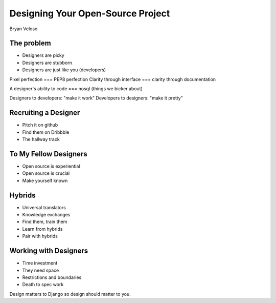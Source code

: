 ==================================
Designing Your Open-Source Project
==================================

Bryan Veloso

The problem
===========

* Designers are picky
* Designers are stubborn
* Designers are just like you (developers)

Pixel perfection === PEP8 perfection
Clarity through interface === clarity through documentation

A designer's ability to code === nosql (things we bicker about)

Designers to developers: "make it work"
Developers to designers: "make it pretty"

Recruiting a Designer
=====================

* Pitch it on github
* Find them on Dribbble
* The hallway track

To My Fellow Designers
======================

* Open source is experiential
* Open source is crucial
* Make yourself known

Hybrids
=======

* Universal translators
* Knowledge exchanges
* Find them, train them
* Learn from hybrids
* Pair with hybrids

Working with Designers
======================

* Time investment
* They need space
* Restrictions and boundaries
* Death to spec work


Design matters to Django so design should matter to you.
